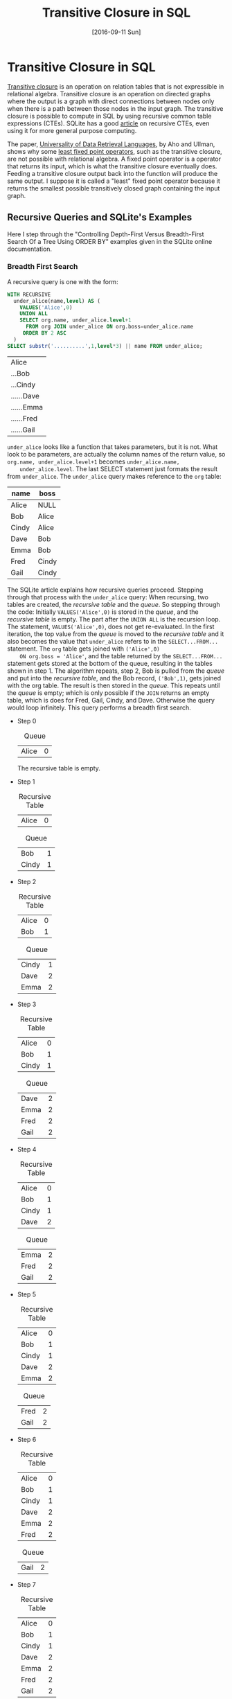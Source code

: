 #+TITLE: Transitive Closure in SQL
#+DESCRIPTION: Using recursive common table expressions in SQL to find the transitive closure.
#+KEYWORDS: sql, relational algebra, python
#+STARTUP:  overview
#+PROPERTY: header-args :eval no-export

#+DATE: [2016-09-11 Sun]

* Related                                                          :noexport:
  [[wiki:index][Index]]

* Transitive Closure in SQL
  [[https://en.wikipedia.org/wiki/Transitive_closure][Transitive closure]] is an operation on relation tables that is not expressible
  in relational algebra. Transitive closure is an operation on directed graphs
  where the output is a graph with direct connections between nodes only when
  there is a path between those nodes in the input graph. The transitive
  closure is possible to compute in SQL by using recursive common table
  expressions (CTEs). SQLite has a good [[https://sqlite.org/lang_with.html][article]] on recursive CTEs, even using it
  for more general purpose computing.

  The paper, [[https://www.academia.edu/14343057/Universality_of_data_retrieval_languages][Universality of Data Retrieval Languages]], by Aho and Ullman, shows
  why some [[https://en.wikipedia.org/wiki/Fixed-point_combinator][least fixed point operators]], such as the transitive closure, are not
  possible with relational algebra. A fixed point operator is a operator that
  returns its input, which is what the transitive closure eventually
  does. Feeding a transitive closure output back into the function will produce
  the same output.  I suppose it is called a "least" fixed point operator
  because it returns the smallest possible transitively closed graph containing
  the input graph.

** Recursive Queries and SQLite's Examples
   Here I step through the "Controlling Depth-First Versus Breadth-First Search
   Of a Tree Using ORDER BY" examples given in the SQLite online documentation.

   #+CAPTION: Creating the example table.
   #+BEGIN_SRC sqlite :db sql-transitive-closure/tables.db :exports none :results none
CREATE TABLE org(
  name TEXT PRIMARY KEY,
  boss TEXT REFERENCES org
) WITHOUT ROWID;
INSERT INTO org VALUES('Alice',NULL);
INSERT INTO org VALUES('Bob','Alice');
INSERT INTO org VALUES('Cindy','Alice');
INSERT INTO org VALUES('Dave','Bob');
INSERT INTO org VALUES('Emma','Bob');
INSERT INTO org VALUES('Fred','Cindy');
INSERT INTO org VALUES('Gail','Cindy');
   #+END_SRC
*** Breadth First Search
    A recursive query is one with the form:
    #+BEGIN_SRC sqlite :db sql-transitive-closure/tables.db :exports code
WITH RECURSIVE
  under_alice(name,level) AS (
    VALUES('Alice',0)
    UNION ALL
    SELECT org.name, under_alice.level+1
      FROM org JOIN under_alice ON org.boss=under_alice.name
     ORDER BY 2 ASC
  )
SELECT substr('..........',1,level*3) || name FROM under_alice;
    #+END_SRC

    #+RESULTS:
    | Alice      |
    | ...Bob     |
    | ...Cindy   |
    | ......Dave |
    | ......Emma |
    | ......Fred |
    | ......Gail |

    =under_alice= looks like a function that takes parameters, but it is
    not. What look to be parameters, are actually the column names of the return
    value, so ~org.name, under_alice.level+1~ becomes ~under_alice.name,
    under_alice.level~. The last SELECT statement just formats the result from
    =under_alice=. The =under_alice= query makes reference to the =org= table:

    | name  | boss  |
    |-------+-------|
    | Alice | NULL  |
    | Bob   | Alice |
    | Cindy | Alice |
    | Dave  | Bob   |
    | Emma  | Bob   |
    | Fred  | Cindy |
    | Gail  | Cindy |

    The SQLite article explains how recursive queries proceed.  Stepping through
    that process with the =under_alice= query: When recursing, two tables are
    created, the /recursive table/ and the /queue/. So stepping through the code:
    Initially ~VALUES('Alice',0)~ is stored in the /queue/, and the /recursive
    table/ is empty. The part after the ~UNION ALL~ is the recursion loop.  The
    statement, ~VALUES('Alice',0)~, does not get re-evaluated. In the first
    iteration, the top value from the /queue/ is moved to the /recursive table/
    and it also becomes the value that =under_alice= refers to in the
    ~SELECT...FROM...~ statement.  The =org= table gets joined with ~('Alice',0)
    ON org.boss = 'Alice'~, and the table returned by the ~SELECT...FROM...~
    statement gets stored at the bottom of the queue, resulting in the tables
    shown in step 1.  The algorithm repeats, step 2, Bob is pulled from the
    /queue/ and put into the /recursive table/, and the Bob record, ~('Bob',1)~,
    gets joined with the org table.  The result is then stored in the /queue/.
    This repeats until the /queue/ is empty; which is only possible if the =JOIN=
    returns an empty table, which is does for Fred, Gail, Cindy, and Dave.
    Otherwise the query would loop infinitely.  This query performs a breadth
    first search.

    - Step 0
      #+CAPTION: Queue
      | Alice | 0 |

      The recursive table is empty.

    - Step 1
      #+CAPTION: Recursive Table
      | Alice | 0 |

      #+CAPTION: Queue
      | Bob   | 1 |
      | Cindy | 1 |

    - Step 2
      #+CAPTION: Recursive Table
      | Alice | 0 |
      | Bob   | 1 |

      #+CAPTION: Queue
      | Cindy | 1 |
      | Dave  | 2 |
      | Emma  | 2 |

    - Step 3
      #+CAPTION: Recursive Table
      | Alice | 0 |
      | Bob   | 1 |
      | Cindy | 1 |

      #+CAPTION: Queue
      | Dave | 2 |
      | Emma | 2 |
      | Fred | 2 |
      | Gail | 2 |

    - Step 4
      #+CAPTION: Recursive Table
      | Alice | 0 |
      | Bob   | 1 |
      | Cindy | 1 |
      | Dave  | 2 |

      #+CAPTION: Queue
      | Emma | 2 |
      | Fred | 2 |
      | Gail | 2 |

    - Step 5
      #+CAPTION: Recursive Table
      | Alice | 0 |
      | Bob   | 1 |
      | Cindy | 1 |
      | Dave  | 2 |
      | Emma  | 2 |

      #+CAPTION: Queue
      | Fred | 2 |
      | Gail | 2 |

    - Step 6
      #+CAPTION: Recursive Table
      | Alice | 0 |
      | Bob   | 1 |
      | Cindy | 1 |
      | Dave  | 2 |
      | Emma  | 2 |
      | Fred  | 2 |

      #+CAPTION: Queue
      | Gail | 2 |

    - Step 7
      #+CAPTION: Recursive Table
      | Alice | 0 |
      | Bob   | 1 |
      | Cindy | 1 |
      | Dave  | 2 |
      | Emma  | 2 |
      | Fred  | 2 |
      | Gail  | 2 |

      The queue is empty.
*** Depth First Search
    The SQLite article also gives an example of depth first search.
    #+BEGIN_SRC sqlite
WITH RECURSIVE
  under_alice(name,level) AS (
    VALUES('Alice',0)
    UNION ALL
    SELECT org.name, under_alice.level+1
      FROM org JOIN under_alice ON org.boss=under_alice.name
     ORDER BY 2 DESC
  )
SELECT substr('..........',1,level*3) || name FROM under_alice;
    #+END_SRC

    The =ORDER BY= number refers to the second column in the =SELECT= statement. The
    =DESC= means that elements get taken from the bottom of the /queue/ instead of
    the top; that is, the queue acts as a stack.

    - Step 0
      #+CAPTION: Queue
      | Alice | 0 |

      The recursive table is empty.

    - Step 1
      #+CAPTION: Recursive Table
      | Alice | 0 |
  
      #+CAPTION: Queue
      | Bob   | 1 |
      | Cindy | 1 |

    - Step 2
      #+CAPTION: Recursive Table
      | Alice | 0 |
      | Cindy | 1 |
  
      #+CAPTION: Queue
      | Bob  | 1 |
      | Fred | 2 |
      | Gail | 2 |

    - Step 3
      #+CAPTION: Recursive Table
      | Alice | 0 |
      | Cindy | 1 |
      | Gail  | 2 |
  
      #+CAPTION: Queue
      | Bob  | 1 |
      | Fred | 2 |

    - Step 4
      #+CAPTION: Recursive Table
      | Alice | 0 |
      | Cindy | 1 |
      | Gail  | 2 |
      | Fred  | 2 |
  
      #+CAPTION: Queue
      | Bob  | 1 |

    - Step 5
      #+CAPTION: Recursive Table
      | Alice | 0 |
      | Cindy | 1 |
      | Gail  | 2 |
      | Fred  | 2 |
      | Bob   | 1 |
  
      #+CAPTION: Queue
      | Dave | 2 |
      | Emma | 2 |

    - Step 6
      #+CAPTION: Recursive Table
      | Alice | 0 |
      | Cindy | 1 |
      | Gail  | 2 |
      | Fred  | 2 |
      | Bob   | 1 |
      | Emma  | 2 |
  
      #+CAPTION: Queue
      | Dave | 2 |

    - Step 7
      #+CAPTION: Recursive Table
      | Alice | 0 |
      | Cindy | 1 |
      | Gail  | 2 |
      | Fred  | 2 |
      | Bob   | 1 |
      | Emma  | 2 |
      | Dave  | 2 |
  
      The queue is empty.

    In the previous examples, some of the row orderings were random.  For
    example, in step 1, the row order of =(Bob,1; Cindy,1)= could have been
    reversed; so if determinism matters, you could sub-sort the recursive query:
    ~ORDER BY 2 DESC, 1 DESC~.
** Memoization Example
   Here is a recursive CTE, adapted from [[https://www.codeproject.com/tips/811924/fibonacci-sequence-using-sql-server-cte][Code Project]], that computes the
   Fibonacci sequence. 

   #+BEGIN_SRC sqlite :db sql-transitive-closure/tables.db :exports both
.timer on
WITH RECURSIVE nth_fibonacci(i, fiboNumber, nextNumber) AS (
     SELECT 0 AS i, 0 AS fiboNumber, 1 AS nextNumber
     UNION ALL
     SELECT a.i + 1 AS i, a.nextNumber AS fiboNumber, a.fiboNumber + a.nextNumber AS nextNumber
     FROM nth_Fibonacci AS a
     LIMIT 1478
)
SELECT fiboNumber FROM nth_fibonacci ORDER BY i DESC LIMIT 10;
   #+END_SRC

   #+CAPTION: Last nine Fibonacci numbers expressible in double precision floats and run-time.
   |                                             Inf |
   |                            1.3069892237634e+308 |
   |                           8.07763763215622e+307 |
   |                           4.99225460547777e+307 |
   |                           3.08538302667846e+307 |
   |                           1.90687157879931e+307 |
   |                           1.17851144787915e+307 |
   |                           7.28360130920163e+306 |
   |                           4.50151316958984e+306 |
   |                           2.78208813961179e+306 |
   | Run Time: real 0.002 user 0.001000 sys 0.001000 |

   While SQLite quickly computes all expressible Fibonacci values and is smart
   enough to optimize away the recursion, the Fibonacci function is a popular
   example to show memoization. Memoization is where intermediate results are
   stored so that repeated calls do not have to recompute those values.  An
   external tables can be used to memoize results.  Given the following table
   and starting data:

   #+BEGIN_SRC sqlite :db sql-transitive-closure/tables.db :results none :exports none
DROP TABLE Fibonacci;
   #+END_SRC   

   #+BEGIN_SRC sqlite :db sql-transitive-closure/tables.db :results none :exports code
CREATE TABLE Fibonacci (
  i INTEGER PRIMARY KEY,
  fibo INTEGER
) WITHOUT ROWID;
INSERT INTO fibonacci VALUES(0,0);
INSERT INTO fibonacci VALUES(1,1);
   #+END_SRC

   The following code computes the next number in the sequence, stores it, and
   returns the sequence. Repeated calls will add succeeding values to the table.
   This query is a CTE but not a recursive one. Getting the N^{th} term,
   requires repeatedly calling this ~WITH...INSERT~ statement =N= times.  If you
   add another ~INSERT~ statement after the first one, it will not see the ~WITH~
   statement; only the first ~INSERT~ knows about the ~WITH~ statement.
   #+BEGIN_SRC sqlite :db sql-transitive-closure/tables.db :exports code
WITH next_fibonacci(i, fibo) AS (
-- compute the next Fibonacci number in the sequence
    SELECT MAX(i) + 1, SUM(fibo)
    FROM Fibonacci
    WHERE
    -- Get only the last two records
    Fibonacci.i = (SELECT MAX(i) FROM Fibonacci)
    OR Fibonacci.i = (SELECT MAX(i) - 1 FROM Fibonacci)
)

INSERT INTO Fibonacci
SELECT i, fibo FROM next_fibonacci;
SELECT * FROM Fibonacci;
   #+END_SRC

   #+RESULTS:
   | 0 | 0 |
   | 1 | 1 |
   | 2 | 1 |
   | 3 | 2 |
   | 4 | 3 |

   Combining the last two queries, the recursive CTE and the non-recursive CTE,
   we get a recursive CTE that can compute the first =N= values; in this case,
   up to the 60^{th} value. Computing an arbitrary =N= would require an external
   program to modify the query's =N= value. In this case, Emacs Org [[http://orgmode.org/worg/org-contrib/babel/][Babel]] is
   used to set it. Filtering the ~nth_fibonacci~ output is necessary because the
   CTE will return the =N+1= Fibonacci value.

   #+BEGIN_SRC sqlite :db sql-transitive-closure/tables.db :exports code :var N='60'
WITH RECURSIVE nth_fibonacci(i, prevNumber, fiboNumber) AS (
     SELECT MAX(i) + 1 AS i, MAX(fibo) AS prevNumber, SUM(fibo) AS fiboNumber
     FROM Fibonacci
     WHERE Fibonacci.i = (SELECT MAX(i) FROM Fibonacci)
     OR Fibonacci.i = (SELECT MAX(i) - 1 FROM Fibonacci)

     UNION ALL

     SELECT prev.i + 1 AS i,
     	    prev.fiboNumber AS prevNumber,
	    prev.fiboNumber + prev.prevNumber AS fiboNumber
     FROM nth_Fibonacci AS prev
     WHERE prev.i < $N
)
INSERT INTO fibonacci
SELECT i, fiboNumber AS fibo FROM nth_Fibonacci WHERE i <= $N;

SELECT i, fibo FROM fibonacci WHERE i = $N;
   #+END_SRC

   #+RESULTS:
   | 60 | 1548008755920 |

** Transitive Closure Example
   Aho and Ullman give the example of finding whether one can take flights to
   get from one airport to another. Direct and one-stop flights are possible to
   find using relational algebra; however, more than one stop requires looping
   or recursion on intermediate output until a steady state is reached.

   Given the following table of flights, where /source/ is the flight's starting
   airport, /dest/ is the destination airport, /departs/ is the departure time,
   and /arrives/ is the arrival time, each flight record represents a node on a
   graph.

   #+CAPTION: Flights.
   #+NAME: flights
   | id | source | dest | departs | arrives |
   |  0 | A      | B    |       0 |       1 |
   |  1 | A      | B    |       3 |       4 |
   |  2 | B      | C    |       0 |       1 |
   |  3 | B      | C    |       3 |       4 |
   |  4 | C      | D    |       4 |       5 |
   |  5 | D      | E    |       5 |       6 |
   We can get possible one-stop flights by joining the table with itself where
   flights arrive at or before another flight at the same airport. To get
   multi-stop flights, the [[https://en.wikipedia.org/wiki/Floyd%E2%80%93Warshall_algorithm][Floyd-Warshall algorithm]] is used.  The Floyd-Warshall
   algorithm uses a Boolean connection table; true for connected, false for
   unconnected, for each pair of nodes.  The example here, instead, uses a list
   of connections.  A connections is added to the list if there are two
   connections with a common node.  The algorithm uses a triple nested loop that
   iterates through all possible node connections, including connections that
   start and end at the same node. There are $N^2$ number of possible
   connections, $N$ being the number of nodes.  After $N^3$ iterations, any
   further iterations will not affect the output. $N$ times more iterations than
   there are possible connections is necessary to check all connection pairs for
   new connections after ones have been made in the previous iteration. It is
   possible to short circuit the loop if two consecutive loops produce equal
   output; and if there are no connections to begin with, the algorithm can be
   avoided all together.

   #+ATTR_HTML: :alt Flights directed graph.
   [[file:sql-transitive-closure/flights.svg]]

   Black arrows in the diagram, represent one-stop connections; think of them as
   running to the next gate. Red and blue arrows are found by the Floyd-Warshall
   algorithm. The red arrows are computed during the first iteration by looking
   for pairs of black arrows with common nodes.  These are two-stop flights.
   The blue arrow is a three stop connection that is found after the red arrows
   are established, where the algorithm looks for red and black arrow pairs with
   common nodes.

   However, knowing that you can get from one airport to another is not
   necessarily good enough.  You would want to have your flight itinerary.  All
   itineraries can be computed by slightly modifying the Floyd-Warshall
   algorithm.

*** Using Relational Algebra and Python
    The following Python code uses relational.py and Emacs Org mode.  See my
    previous post in the thread for more on that.

    #+BEGIN_SRC python :var flights=flights
import sys
sys.path.append("/home/devin/projects/relational/")
from relational.relation_org import RelationOrg
flights = RelationOrg(flights)
flight_ids = flights.projection("id")
# use Warshall's algorithm to compute indirect connections
flight_num = len(flights)

# add one-stop connections to the connections table
connections = flights.thetajoin(flights.rename({"id":"dest_id",
                                                "source":"source_d",
                                                "dest":"dest_d",
                                                "departs":"departs_d",
                                                "arrives":"arrives_d"}),
                                "dest == source_d and arrives <= departs_d")\
                     .projection("id", "dest_id").rename({"id":"source_id"})
connections_org = connections.rename({"source_id": "source_id_c",
                                      "dest_id": "dest_id_c"})

# store intermediate results, currently only have one-stop flight itineraries
itineraries = connections.thetajoin(connections.projection("source_id")\
                                    .rename({"source_id":"connection_id"}),
                                    "source_id == connection_id")
itineraries_org = itineraries.rename({"connection_id":"connection_id_n",
                                      "source_id":"source_id_n",
                                      "dest_id":"dest_id_n"})

if len(connections) > 0:
    i = 0
    while i < flight_num:
        # find secondary connections and remove known connections from
        # new_connections list so as to not insert existing connections,
        connections = connections.thetajoin(connections_org,
                                            "dest_id == source_id_c")\
                                 .projection("source_id", "dest_id_c")\
                                 .rename({"dest_id_c":"dest_id"})\
                                 .union(connections)

        # add connections to the itineraries table
        itineraries = itineraries.thetajoin(itineraries_org,\
                                            "dest_id == source_id_n")\
                                 .projection("dest_id", "dest_id_n", "connection_id")\
                                 .rename({"dest_id": "source_id", "dest_id_n":"dest_id"})\
                                 .union(itineraries)
        i += 1

result = flights.product(flights.rename({"id":"dest_id",
                                         "source":"source_d",
                                         "dest":"dest_d",
                                         "departs":"departs_d",
                                         "arrives":"arrives_d"}))\
         .rename({"id":"source_id"})\
         .semijoin_left(connections)\
         .projection("source_id", "dest_id", "source", "dest_d", "departs", "arrives_d")
#return str(RelationOrg(connections))
#return str(RelationOrg(itineraries))
return str(RelationOrg(result))
    #+END_SRC

    =flights= refers to the before mentioned flights table. Initially, the
    =connections= variable is a two-column, many-to-many relation table
    describing possible one-stop connections between =source_id= and
    =dest_id=. The =itineraries= variable adds an extra column, =connection_id=,
    to the =connections= table, that being the starting connection ID. The code
    only needs to iterate =N= times because the two inner loops are accomplished
    by the =thetajoin=. Renaming is necessary because =thetajoin= does not allow
    for duplicate column names. Intermediate results are aggregated into the
    =connections= and =itineraries= variables by UNION-ing the known connections
    with the new found connections. The only difference between =connections=
    and =itineraries= is that the =source_id= is projected in the former, while
    the =dest_id= is projected in the later. The =result= variable shows the
    flight information associated with the entries in the connections table. It
    is created by computing all possible connections between nodes and keeping
    only those connections that exist in the connections table, joining on
    =dest_id= and =source_id=.

    #+CAPTION: =connections= table is the graph's transitive closure.
    | =source_id= | =dest_id= |
    |-------------+-----------|
    |           0 |         3 |
    |           0 |         4 |
    |           0 |         5 |
    |           2 |         4 |
    |           2 |         5 |
    |           3 |         4 |
    |           3 |         5 |
    |           4 |         5 |

    #+CAPTION: =itineraries= table shows all four possible flight
    #+CAPTION: itineraries whose destination is airport E.
    #+CAPTION: =connection_id= is the starting connection.
    | =connection_id= | =source_id= | =dest_id= |
    |-----------------+-------------+-----------|
    |               0 |           0 |         3 |
    |               0 |           3 |         4 |
    |               0 |           4 |         5 |
    |-----------------+-------------+-----------|
    |               2 |           2 |         4 |
    |               2 |           4 |         5 |
    |-----------------+-------------+-----------|
    |               3 |           3 |         4 |
    |               3 |           4 |         5 |
    |-----------------+-------------+-----------|
    |               4 |           4 |         5 |

    #+CAPTION: This is the =result= table. It is =connections= table with
    #+CAPTION: the last four columns in the =flights= table joined to it.
    #+CAPTION: =source_id= is the first flight number.
    #+CAPTION: =dest_id= is the last flight number.
    #+CAPTION: =source= is the first flight's departure location.
    #+CAPTION: =dest_d= is the last flight's arrival location.
    #+CAPTION: =departs= is the first flight's departure time.
    #+CAPTION: =arrives_d= is the last flight's arrival time.
    | =source_id= | =dest_id= | =source= | =dest_d= | =departs= | =arrives_d= |
    |-------------+-----------+----------+----------+-----------+-------------|
    |           0 |         3 | A        | C        |         0 |           4 |
    |           0 |         4 | A        | D        |         0 |           5 |
    |           0 |         5 | A        | E        |         0 |           6 |
    |           2 |         4 | B        | D        |         0 |           5 |
    |           2 |         5 | B        | E        |         0 |           6 |
    |           3 |         4 | B        | D        |         3 |           5 |
    |           3 |         5 | B        | E        |         3 |           6 |
    |           4 |         5 | C        | E        |         4 |           6 |

*** Using SQLite and Recursive Common Table Expressions
    Given example table
    #+BEGIN_SRC sqlite :db sql-transitive-closure/tables.db :results silent
CREATE TABLE Flights (
       id NUMBER,
       source TEXT(2),
       dest TEXT(2),
       departs NUMBER,
       arrives NUMBER,
       CONSTRAINT FlightsPK PRIMARY KEY (id)
);
INSERT INTO Flights(id, source, dest, departs, arrives) VALUES (0, 'A', 'B', 0, 1);
INSERT INTO Flights(id, source, dest, departs, arrives) VALUES (1, 'A', 'B', 3, 4);
INSERT INTO Flights(id, source, dest, departs, arrives) VALUES (2, 'B', 'C', 0, 1);
INSERT INTO Flights(id, source, dest, departs, arrives) VALUES (3, 'B', 'C', 3, 4);
INSERT INTO Flights(id, source, dest, departs, arrives) VALUES (4, 'C', 'D', 4, 5);
INSERT INTO Flights(id, source, dest, departs, arrives) VALUES (5, 'D', 'E', 5, 6);
    #+END_SRC

    the transitive closure and itineraries can be generated by using recursive
    CTEs. The following code returns the transitive closure.

    #+BEGIN_SRC sqlite :db sql-transitive-closure/tables.db :colnames yes :exports code
WITH RECURSIVE
connections(source_id, dest_id) AS (
		   SELECT DISTINCT S.id, D.id
		   FROM flights AS S JOIN flights AS D
		   ON S.dest = D.source AND S.arrives <= D.departs
),

iterations(x) AS (
	      SELECT COUNT(*) FROM Flights
),

trans_closure(source_id, dest_id) AS (
		   SELECT source_id, dest_id FROM connections
		   UNION ALL
		   SELECT A.source_id, B.dest_id
		   FROM trans_closure AS A JOIN connections AS B
		   ON A.dest_id = B.source_id
		   LIMIT (SELECT (SELECT x FROM iterations) * (SELECT x FROM iterations))
)
SELECT source_id, dest_id FROM trans_closure ORDER BY 1,2;
    #+END_SRC

    #+RESULTS:
    | source_id | dest_id |
    |-----------+---------|
    |         0 |       3 |
    |         0 |       4 |
    |         0 |       5 |
    |         2 |       4 |
    |         2 |       5 |
    |         3 |       4 |
    |         3 |       5 |
    |         4 |       5 |

    The =connections= function is just a regular CTE that results in a table of
    one-stop connections. =iterations= caches the =Flight= table length. The
    =trans_closure= CTE is recursive. The ~SELECT~ statement before the ~UNION ALL~
    creates a table that the recursive operation, the code after the ~UNION ALL~,
    iterates through. The table =connections= has the value

    #+CAPTION: =connections= table
    | =source_id= | =dest_id= |
    |-------------+-----------|
    |           0 |         3 |
    |           2 |         4 |
    |           3 |         4 |
    |           4 |         5 |
    The table is copied into a =queue=. One of the rows is extracted from the =queue=
    and inserted into =trans_closure='s table. The =trans_closure= table is joined
    with the =connections= table ~ON A.dest_id = B.source_id~ and the result is added
    to the =queue=. The number of recursions is limited to the square of the =Flights=
    table length. The ~LIMIT~ is not strictly needed in this example because the
    =Flights= table is not circular.

    A list of all itineraries can be produced by:
    #+BEGIN_SRC sqlite :db sql-transitive-closure/tables.db :colnames yes :exports code
WITH RECURSIVE
itineraries(id, source_id, connection_id) AS
(
	SELECT DISTINCT S.id, S.id, D.id
	FROM flights AS S JOIN flights AS D
	ON S.dest = D.source AND S.arrives <= D.departs
),

sub_graphs(id, source_id, connection_id) AS
(
	SELECT id, source_id, connection_id FROM itineraries
	UNION ALL
	SELECT A.id, A.connection_id, B.connection_id
	FROM sub_graphs AS A JOIN itineraries AS B
	ON A.connection_id = B.source_id
)
SELECT DISTINCT id, source_id, connection_id FROM sub_graphs ORDER BY 1,2,3;
    #+END_SRC

    #+RESULTS:
    | id | source_id | connection_id |
    |----+-----------+---------------|
    |  0 |         0 |             3 |
    |  0 |         3 |             4 |
    |  0 |         4 |             5 |
    |  2 |         2 |             4 |
    |  2 |         4 |             5 |
    |  3 |         3 |             4 |
    |  3 |         4 |             5 |
    |  4 |         4 |             5 |

    There are only minor differences between this code and the transitive
    closure query.  =itineraries= is like =connections= in the previous example,
    except the first node is used to group itinerary parts together.  In the
    recursive query, the ~JOIN ON~ is the same, ~dest_id~ is renamed ~connection_id~
    (This was done to be consistent with the relational algebra example, and it
    was done there to avoid naming collisions.), and the fields returned is
    changed.

*** Cyclic Graphs
    If the Flights table were cyclic, the recursive queries would require a
    limit or an iterator. Unlike the relational algebra example, where the
    entire intermediate result was joined with the entire original table, this
    query is joining one of the intermediate results with the original table, so
    $N^2$ loops are needed. The iterative version has the advantage of being
    order-able.  The ~ORDER BY~ clause requires a numeric field to sort on. This
    controls whether the =queue= virtual table is treated as a stack or a queue.

    #+CAPTION: Iterative version of the transitive closure.
    #+BEGIN_SRC sqlite :db sql-transitive-closure/tables.db :colnames yes :exports code
WITH RECURSIVE
connections(source_id, dest_id) AS (
     SELECT DISTINCT S.id, D.id
     FROM flights AS S JOIN flights AS D
     ON S.dest = D.source AND S.arrives <= D.departs
),

iterations(x) AS (
SELECT COUNT(*) FROM Flights
),

trans_closure(itter, source_id, dest_id) AS (
     SELECT 0, source_id, dest_id FROM connections
     UNION ALL
     SELECT itter + 1, A.source_id, B.dest_id
     FROM trans_closure AS A JOIN connections AS B
     ON A.dest_id = B.source_id
     WHERE itter < (SELECT (SELECT x FROM iterations) * (SELECT x FROM iterations))
     ORDER BY 1 ASC
)
SELECT DISTINCT source_id, dest_id FROM trans_closure ORDER BY 1,2;
    #+END_SRC

    #+RESULTS:
    | source_id | dest_id |
    |-----------+---------|
    |         0 |       3 |
    |         0 |       4 |
    |         0 |       5 |
    |         2 |       4 |
    |         2 |       5 |
    |         3 |       4 |
    |         3 |       5 |
    |         4 |       5 |

**** Another Example
     Given a circular graph such as:
     #+BEGIN_SRC sqlite :db sql-transitive-closure/tables.db :results hidden :exports code
CREATE TABLE Circular (
       source TEXT(1),
       dest TEXT(1),
       CONSTRAINT CircularPK PRIMARY KEY (source, dest)
);
INSERT INTO Circular(source, dest) VALUES ('A', 'B');
INSERT INTO Circular(source, dest) VALUES ('B', 'C');
INSERT INTO Circular(source, dest) VALUES ('C', 'A');
     #+END_SRC

     Order might be necessary for transitive closure of cyclic graphs to ensure
     FIFO execution.  Otherwise an undiscovered connection might get left at the
     queue's top, while loops get repeatedly stored at the bottom and popped
     off. Currently, FIFO is the default if ~ORDER BY~ is not used, but that is
     not guaranteed.

     #+CAPTION: From the SQLite documentation on the ~WITH~ clause.
     #+BEGIN_QUOTE
      If there is no ORDER BY clause, then the order in which rows are extracted
      is undefined. (In the current implementation, the queue becomes a FIFO if
      the ORDER BY clause is omitted, but applications should not depend on that
      fact since it might change.)
     #+END_QUOTE

     #+BEGIN_SRC sqlite :db sql-transitive-closure/tables.db :exports code
WITH RECURSIVE
iterations(x) AS (
SELECT COUNT(*) FROM Circular
),

trans_closure(itter, source, dest) AS (
     SELECT 0, source, dest FROM Circular
     UNION ALL
     SELECT itter + 1, A.source, B.dest
     FROM trans_closure AS A JOIN Circular AS B
     ON A.dest = B.source
     WHERE itter < (SELECT (SELECT x FROM iterations) * (SELECT x FROM iterations))
     ORDER BY 1 ASC
)
SELECT DISTINCT source, dest FROM trans_closure ORDER BY 1,2;
     #+END_SRC

     #+RESULTS:
     | A | A |
     | A | B |
     | A | C |
     | B | A |
     | B | B |
     | B | C |
     | C | A |
     | C | B |
     | C | C |
